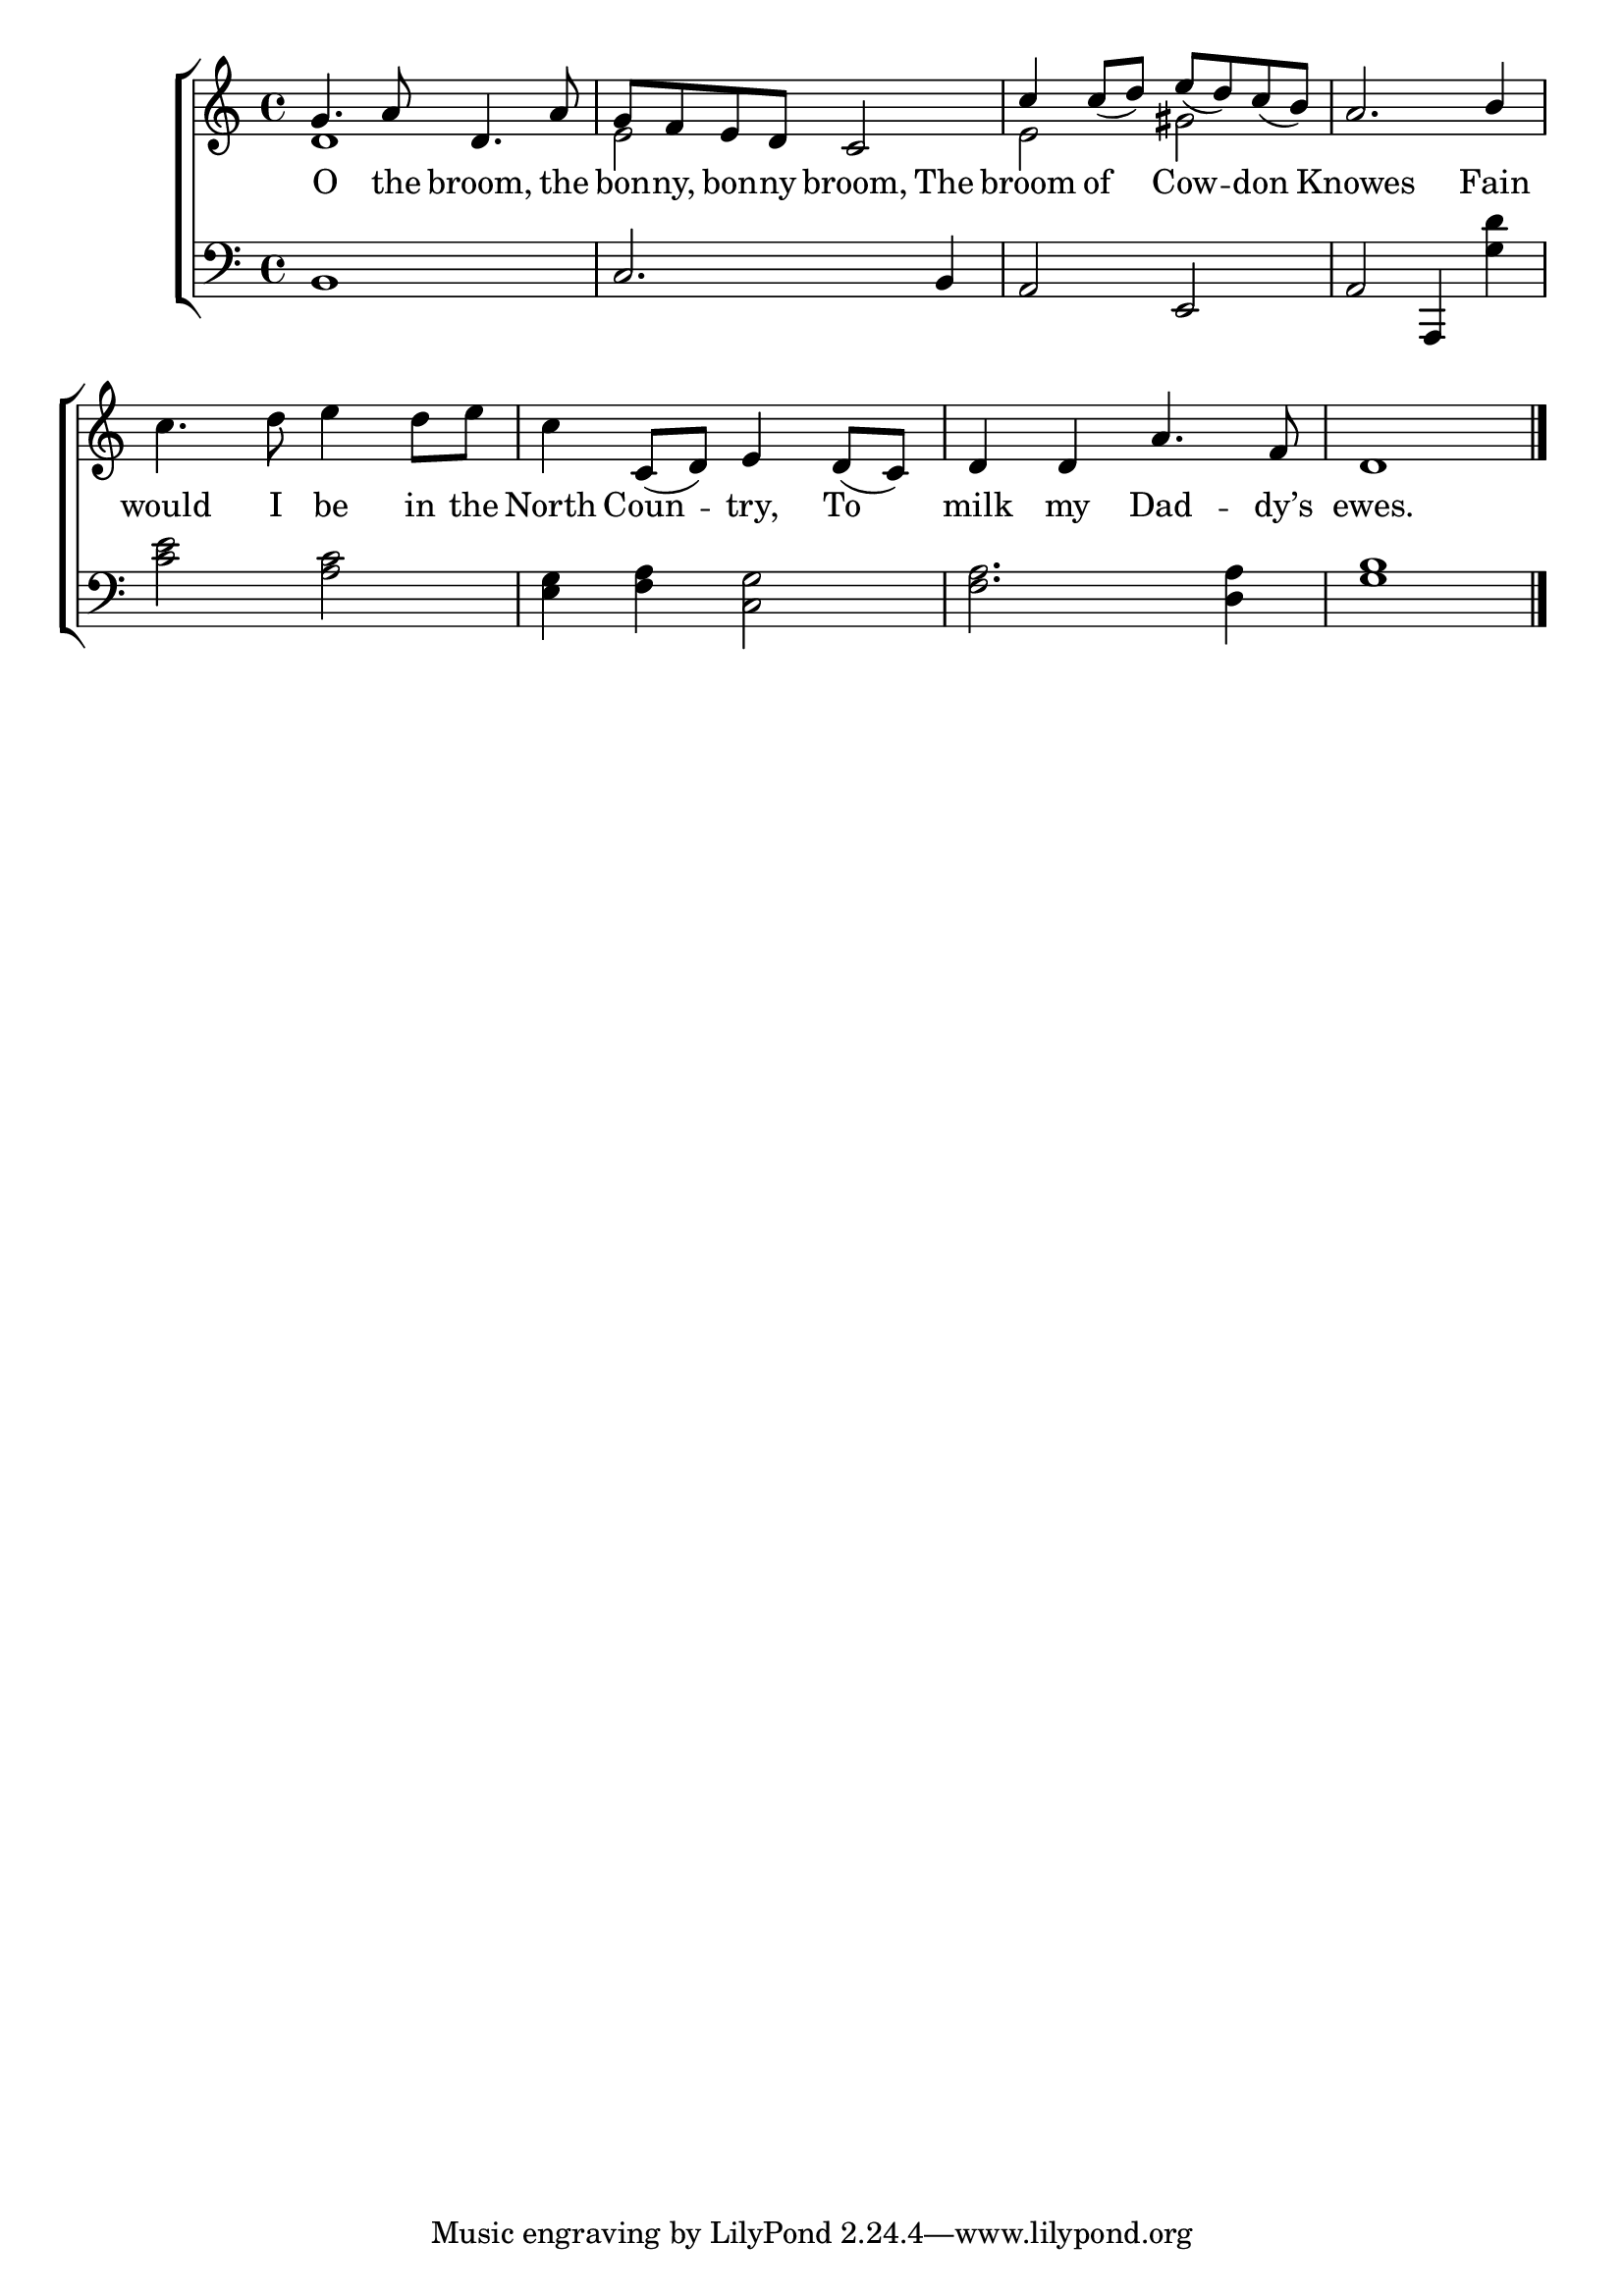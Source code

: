 \version "2.22.2"
\language "english"

global = {
  \time 4/4
  \key c \major
}

mBreak = { \break }
lalign = { \once \override  LyricText.self-alignment-X = #LEFT }
dynamicsX =
#(define-music-function (offset)(number?)
   #{
     \once \override DynamicText.X-offset = $offset
     \once \override DynamicLineSpanner.Y-offset = #0
   #})
hyphen = { \once \override LyricHyphen.minimum-distance = #1.0 }

\header {
  %	title = \markup {\medium \caps "Title."}
  %	poet = ""
  %	composer = ""

  meter = \markup {\italic ""}
  %	arranger = ""
}
\score {

  \new ChoirStaff {
    <<
      \new Staff = "up"  {
        <<
          \global
          \new 	Voice = "one" 	\fixed c' {
            \voiceOne
            g4. a8 d4. a8 | g f e d c2 | c'4 8_( d') e'_( d') c'_( b) | a2. b4 | \mBreak 
            \oneVoice c'4. d'8 e'4 d'8 e' | c'4 c8_( d) e4 d8_( c) | d4 d a4. f8 | d1 | \fine
          }	% end voice one 
          \new Voice  \fixed c' {
            \voiceTwo
            d1 | e2 s | e gs | s1 |
          } % end voice two
        >>
      } % end staff up

      \new Lyrics \lyricmode {	% verse one
        O4. the8 broom,4.  the8 | bon8 -- ny, bon -- ny broom,4 The4 | broom4 of Cow -- don | Knowes2. Fain4 |
        would4. I8 be4 in8 the | North4 Coun -- try, To | milk my Dad4. -- dy’s8 | ewes.1 | 
      }	% end lyrics verse one

      \new   Staff = "down" {
        <<
          \clef bass
          \global
          \new Voice {
            \oneVoice
            b,1 | c2. b,4 | a,2 e, | a, a,,4 <g d'> 
            <c' e'>2 <a c'> | <e g>4 <f a> <c g>2 | <f a>2. <d a>4 | <g b>1 | \fine
          } % end voice three

          \new 	Voice {
            \voiceFour
          }	% end voice four

        >>
      } % end staff down
    >>
  } % end choir staff

  \layout{
    \context{
      \Score {
        \omit  BarNumber
        %\override LyricText.self-alignment-X = #LEFT
      }%end score
    }%end context
  }%end layout

  \midi{}

}%end score